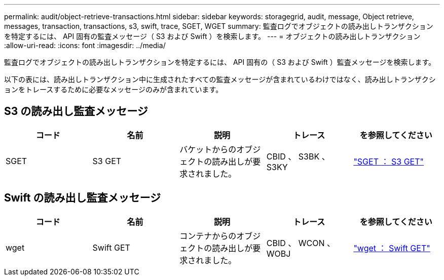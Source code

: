 ---
permalink: audit/object-retrieve-transactions.html 
sidebar: sidebar 
keywords: storagegrid, audit, message, Object retrieve, messages, transaction, transactions, s3, swift, trace, SGET, WGET 
summary: 監査ログでオブジェクトの読み出しトランザクションを特定するには、 API 固有の監査メッセージ（ S3 および Swift ）を検索します。 
---
= オブジェクトの読み出しトランザクション
:allow-uri-read: 
:icons: font
:imagesdir: ../media/


[role="lead"]
監査ログでオブジェクトの読み出しトランザクションを特定するには、 API 固有の（ S3 および Swift ）監査メッセージを検索します。

以下の表には、読み出しトランザクション中に生成されたすべての監査メッセージが含まれているわけではなく、読み出しトランザクションをトレースするために必要なメッセージのみが含まれています。



== S3 の読み出し監査メッセージ

|===
| コード | 名前 | 説明 | トレース | を参照してください 


 a| 
SGET
 a| 
S3 GET
 a| 
バケットからのオブジェクトの読み出しが要求されました。
 a| 
CBID 、 S3BK 、 S3KY
 a| 
link:sget-s3-get.html["SGET ： S3 GET"]

|===


== Swift の読み出し監査メッセージ

|===
| コード | 名前 | 説明 | トレース | を参照してください 


 a| 
wget
 a| 
Swift GET
 a| 
コンテナからのオブジェクトの読み出しが要求されました。
 a| 
CBID 、 WCON 、 WOBJ
 a| 
link:wget-swift-get.html["wget ： Swift GET"]

|===